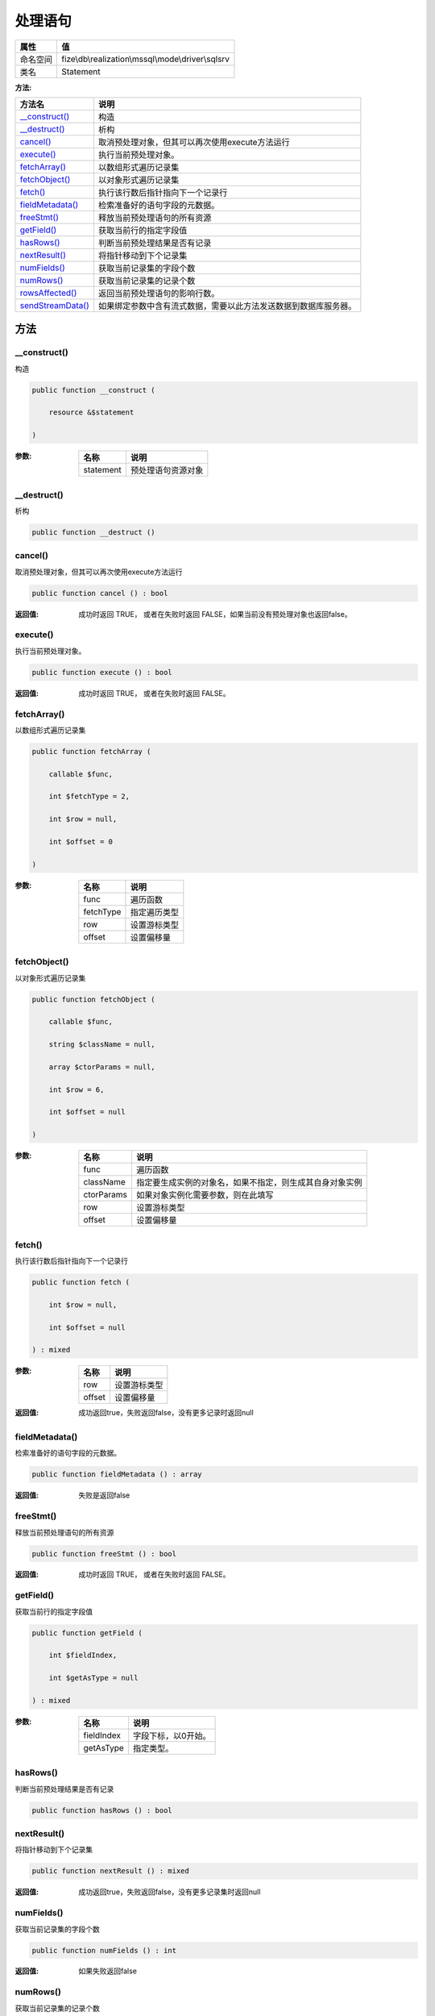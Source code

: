 ============
处理语句
============


+-------------+---------------------------------------------------+
|属性         |值                                                 |
+=============+===================================================+
|命名空间     |fize\\db\\realization\\mssql\\mode\\driver\\sqlsrv |
+-------------+---------------------------------------------------+
|类名         |Statement                                          |
+-------------+---------------------------------------------------+


:方法:


+--------------------+-------------------------------------------------------------------------------------------------+
|方法名              |说明                                                                                             |
+====================+=================================================================================================+
|`__construct()`_    |构造                                                                                             |
+--------------------+-------------------------------------------------------------------------------------------------+
|`__destruct()`_     |析构                                                                                             |
+--------------------+-------------------------------------------------------------------------------------------------+
|`cancel()`_         |取消预处理对象，但其可以再次使用execute方法运行                                                  |
+--------------------+-------------------------------------------------------------------------------------------------+
|`execute()`_        |执行当前预处理对象。                                                                             |
+--------------------+-------------------------------------------------------------------------------------------------+
|`fetchArray()`_     |以数组形式遍历记录集                                                                             |
+--------------------+-------------------------------------------------------------------------------------------------+
|`fetchObject()`_    |以对象形式遍历记录集                                                                             |
+--------------------+-------------------------------------------------------------------------------------------------+
|`fetch()`_          |执行该行数后指针指向下一个记录行                                                                 |
+--------------------+-------------------------------------------------------------------------------------------------+
|`fieldMetadata()`_  |检索准备好的语句字段的元数据。                                                                   |
+--------------------+-------------------------------------------------------------------------------------------------+
|`freeStmt()`_       |释放当前预处理语句的所有资源                                                                     |
+--------------------+-------------------------------------------------------------------------------------------------+
|`getField()`_       |获取当前行的指定字段值                                                                           |
+--------------------+-------------------------------------------------------------------------------------------------+
|`hasRows()`_        |判断当前预处理结果是否有记录                                                                     |
+--------------------+-------------------------------------------------------------------------------------------------+
|`nextResult()`_     |将指针移动到下个记录集                                                                           |
+--------------------+-------------------------------------------------------------------------------------------------+
|`numFields()`_      |获取当前记录集的字段个数                                                                         |
+--------------------+-------------------------------------------------------------------------------------------------+
|`numRows()`_        |获取当前记录集的记录个数                                                                         |
+--------------------+-------------------------------------------------------------------------------------------------+
|`rowsAffected()`_   |返回当前预处理语句的影响行数。                                                                   |
+--------------------+-------------------------------------------------------------------------------------------------+
|`sendStreamData()`_ |如果绑定参数中含有流式数据，需要以此方法发送数据到数据库服务器。                                 |
+--------------------+-------------------------------------------------------------------------------------------------+


方法
======
__construct()
-------------
构造

.. code-block:: php

  public function __construct (
      resource &$statement
  )


:参数:
  +----------+----------------------------+
  |名称      |说明                        |
  +==========+============================+
  |statement |预处理语句资源对象          |
  +----------+----------------------------+
  
  


__destruct()
------------
析构

.. code-block:: php

  public function __destruct ()



cancel()
--------
取消预处理对象，但其可以再次使用execute方法运行

.. code-block:: php

  public function cancel () : bool


:返回值:
  成功时返回 TRUE， 或者在失败时返回 FALSE，如果当前没有预处理对象也返回false。


execute()
---------
执行当前预处理对象。

.. code-block:: php

  public function execute () : bool


:返回值:
  成功时返回 TRUE， 或者在失败时返回 FALSE。


fetchArray()
------------
以数组形式遍历记录集

.. code-block:: php

  public function fetchArray (
      callable $func,
      int $fetchType = 2,
      int $row = null,
      int $offset = 0
  )


:参数:
  +----------+-------------------+
  |名称      |说明               |
  +==========+===================+
  |func      |遍历函数           |
  +----------+-------------------+
  |fetchType |指定遍历类型       |
  +----------+-------------------+
  |row       |设置游标类型       |
  +----------+-------------------+
  |offset    |设置偏移量         |
  +----------+-------------------+
  
  


fetchObject()
-------------
以对象形式遍历记录集

.. code-block:: php

  public function fetchObject (
      callable $func,
      string $className = null,
      array $ctorParams = null,
      int $row = 6,
      int $offset = null
  )


:参数:
  +-----------+-------------------------------------------------------------------------------------+
  |名称       |说明                                                                                 |
  +===========+=====================================================================================+
  |func       |遍历函数                                                                             |
  +-----------+-------------------------------------------------------------------------------------+
  |className  |指定要生成实例的对象名，如果不指定，则生成其自身对象实例                             |
  +-----------+-------------------------------------------------------------------------------------+
  |ctorParams |如果对象实例化需要参数，则在此填写                                                   |
  +-----------+-------------------------------------------------------------------------------------+
  |row        |设置游标类型                                                                         |
  +-----------+-------------------------------------------------------------------------------------+
  |offset     |设置偏移量                                                                           |
  +-----------+-------------------------------------------------------------------------------------+
  
  


fetch()
-------
执行该行数后指针指向下一个记录行

.. code-block:: php

  public function fetch (
      int $row = null,
      int $offset = null
  ) : mixed


:参数:
  +-------+-------------------+
  |名称   |说明               |
  +=======+===================+
  |row    |设置游标类型       |
  +-------+-------------------+
  |offset |设置偏移量         |
  +-------+-------------------+
  
  

:返回值:
  成功返回true，失败返回false，没有更多记录时返回null


fieldMetadata()
---------------
检索准备好的语句字段的元数据。

.. code-block:: php

  public function fieldMetadata () : array


:返回值:
  失败是返回false


freeStmt()
----------
释放当前预处理语句的所有资源

.. code-block:: php

  public function freeStmt () : bool


:返回值:
  成功时返回 TRUE， 或者在失败时返回 FALSE。


getField()
----------
获取当前行的指定字段值

.. code-block:: php

  public function getField (
      int $fieldIndex,
      int $getAsType = null
  ) : mixed


:参数:
  +-----------+-----------------------------+
  |名称       |说明                         |
  +===========+=============================+
  |fieldIndex |字段下标，以0开始。          |
  +-----------+-----------------------------+
  |getAsType  |指定类型。                   |
  +-----------+-----------------------------+
  
  


hasRows()
---------
判断当前预处理结果是否有记录

.. code-block:: php

  public function hasRows () : bool



nextResult()
------------
将指针移动到下个记录集

.. code-block:: php

  public function nextResult () : mixed


:返回值:
  成功返回true，失败返回false，没有更多记录集时返回null


numFields()
-----------
获取当前记录集的字段个数

.. code-block:: php

  public function numFields () : int


:返回值:
  如果失败返回false


numRows()
---------
获取当前记录集的记录个数

.. code-block:: php

  public function numRows () : int


:返回值:
  如果失败返回false


rowsAffected()
--------------
返回当前预处理语句的影响行数。

.. code-block:: php

  public function rowsAffected () : int



sendStreamData()
----------------
如果绑定参数中含有流式数据，需要以此方法发送数据到数据库服务器。

.. code-block:: php

  public function sendStreamData () : bool


:返回值:
  成功返回true，失败返回false。


